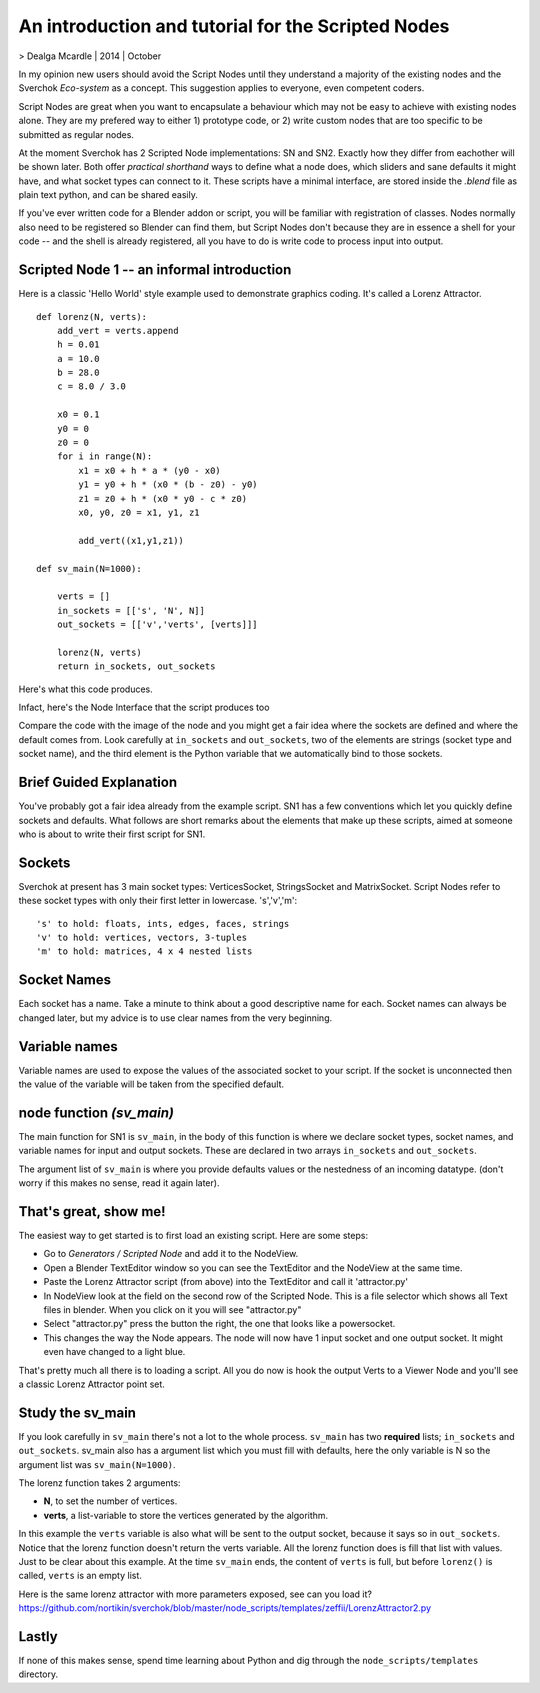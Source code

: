 .. _scriptnodeintro:

An introduction and tutorial for the Scripted Nodes
===================================================

> Dealga Mcardle | 2014 | October

In my opinion new users should avoid the Script Nodes until they understand a majority of the existing nodes and the Sverchok `Eco-system` as a concept. This suggestion applies to everyone, even competent coders.

Script Nodes are great when you want to encapsulate a behaviour which may not be easy to achieve with existing nodes alone. They are my prefered way to either 1) prototype code, or 2) write custom nodes that are too specific to be submitted as regular nodes. 

At the moment Sverchok has 2 Scripted Node implementations: SN and SN2. Exactly how they differ from eachother will be shown later. Both offer `practical shorthand` ways to define what a node does, which sliders and sane defaults it might have, and what socket types can connect to it. These scripts have a minimal interface, are stored inside the `.blend` file as plain text python, and can be shared easily. 

If you've ever written code for a Blender addon or script, you will be familiar with registration of classes. Nodes normally also need to be registered so Blender can find them, but Script Nodes don't because they are in essence a shell for your code -- and the shell is already registered, all you have to do is write code to process input into output.

Scripted Node 1 -- an informal introduction
-------------------------------------------

Here is a classic 'Hello World' style example used to demonstrate graphics coding. It's called a Lorenz Attractor. ::


    def lorenz(N, verts):
        add_vert = verts.append
        h = 0.01
        a = 10.0
        b = 28.0
        c = 8.0 / 3.0

        x0 = 0.1
        y0 = 0
        z0 = 0
        for i in range(N):
            x1 = x0 + h * a * (y0 - x0)
            y1 = y0 + h * (x0 * (b - z0) - y0)
            z1 = z0 + h * (x0 * y0 - c * z0)
            x0, y0, z0 = x1, y1, z1

            add_vert((x1,y1,z1))

    def sv_main(N=1000):

        verts = []
        in_sockets = [['s', 'N', N]]
        out_sockets = [['v','verts', [verts]]]

        lorenz(N, verts)
        return in_sockets, out_sockets


Here's what this code produces.

.. image:: https://cloud.githubusercontent.com/assets/619340/5219883/5d3e1252-765d-11e4-87e8-56e1eef2d5ae.png

Infact, here's the Node Interface that the script produces too

.. image:: https://cloud.githubusercontent.com/assets/619340/5219902/a310c824-765d-11e4-9836-c34cb0d8a7b4.png

Compare the code with the image of the node and you might get a fair idea where the sockets are defined and where the default comes from. Look carefully at 
``in_sockets`` and ``out_sockets``, two of the elements are strings (socket type and socket name), and the third element is the Python variable that we automatically bind to those sockets.

Brief Guided Explanation
-------------------------

You've probably got a fair idea already from the example script. SN1 has a few conventions which let you quickly define sockets and defaults. What follows are short remarks about the elements that make up these scripts, aimed at someone who is about to write their first script for SN1.

Sockets
-------

Sverchok at present has 3 main socket types: VerticesSocket, StringsSocket and MatrixSocket. Script Nodes refer to these socket types with only their first letter in lowercase. 's','v','m'::

    's' to hold: floats, ints, edges, faces, strings
    'v' to hold: vertices, vectors, 3-tuples
    'm' to hold: matrices, 4 x 4 nested lists


Socket Names
------------

Each socket has a name. Take a minute to think about a good descriptive name for each. Socket names can always be changed later, but my advice is to use clear names from the very beginning.

Variable names
--------------

Variable names are used to expose the values of the associated socket to your script. If the socket is unconnected then the value of the variable will be taken from the specified default.

node function `(sv_main)`
-------------------------

The main function for SN1 is ``sv_main``, in the body of this function is where we declare socket types, socket names, and variable names for input and output sockets. These are declared in two arrays ``in_sockets`` and ``out_sockets``.

The argument list of ``sv_main`` is where you provide defaults values or the nestedness of an incoming datatype. (don't worry if this makes no sense, read it again later).

That's great, show me!
----------------------

The easiest way to get started is to first load an existing script. Here are some steps:

- Go to `Generators / Scripted Node` and add it to the NodeView.
- Open a Blender TextEditor window so you can see the TextEditor and the NodeView at the same time.
- Paste the Lorenz Attractor script (from above) into the TextEditor and call it 'attractor.py'
- In NodeView look at the field on the second row of the Scripted Node. This is a file selector which shows all Text files in blender. When you click on it you will see "attractor.py"
- Select "attractor.py" press the button the right, the one that looks like a powersocket.
- This changes the way the Node appears. The node will now have 1 input socket and one output socket. It might even have changed to a light blue.

That's pretty much all there is to loading a script. All you do now is hook the output Verts to a Viewer Node and you'll see a classic Lorenz Attractor point set.

Study the sv_main
-----------------

If you look carefully in ``sv_main`` there's not a lot to the whole process. ``sv_main`` has two **required** lists; ``in_sockets`` and ``out_sockets``. sv_main also has a argument list which you must fill with defaults, here the only variable is N so the argument list was ``sv_main(N=1000)``.

The lorenz function takes 2 arguments: 

- **N**, to set the number of vertices. 
- **verts**, a list-variable to store the vertices generated by the algorithm.

In this example the ``verts`` variable is also what will be sent to the output socket, because it says so in ``out_sockets``. Notice that the lorenz function doesn't return the verts variable. All the lorenz function does is fill that list with values. Just to be clear about this example. At the time ``sv_main`` ends, the content of ``verts`` is full, but before ``lorenz()`` is called, ``verts`` is an empty list.

Here is the same lorenz attractor with more parameters exposed, see can you load it? 
https://github.com/nortikin/sverchok/blob/master/node_scripts/templates/zeffii/LorenzAttractor2.py

Lastly
------

If none of this makes sense, spend time learning about Python and dig through the ``node_scripts/templates`` directory. 

